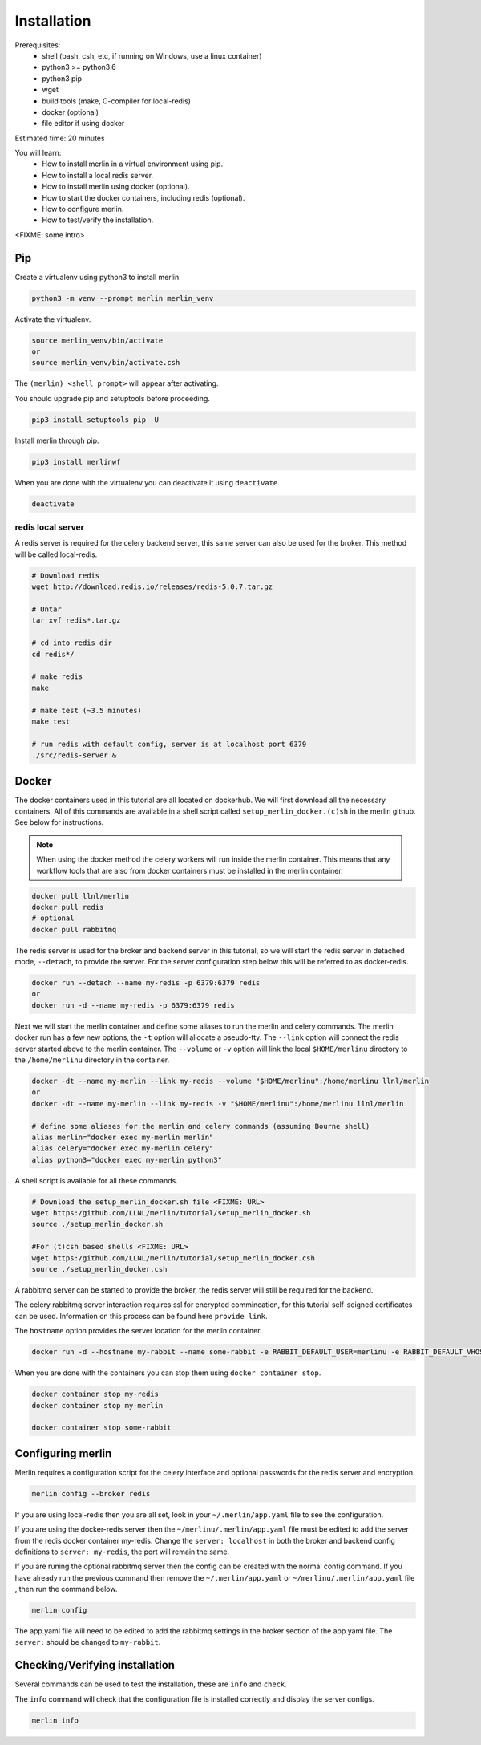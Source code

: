 Installation
============
Prerequisites:
  * shell (bash, csh, etc, if running on Windows, use a linux container)
  * python3 >= python3.6
  * python3 pip 
  * wget
  * build tools (make, C-compiler for local-redis)
  * docker (optional)
  * file editor if using docker

Estimated time: 20 minutes

You will learn:
  * How to install merlin in a virtual environment using pip.
  * How to install a local redis server.
  * How to install merlin using docker (optional).
  * How to start the docker containers, including redis (optional).
  * How to configure merlin.
  * How to test/verify the installation.

<FIXME: some intro>

Pip
+++

Create a virtualenv using python3 to install merlin.

.. code:: bash

  python3 -m venv --prompt merlin merlin_venv

Activate the virtualenv.

.. code:: bash

  source merlin_venv/bin/activate
  or
  source merlin_venv/bin/activate.csh


The ``(merlin) <shell prompt>`` will appear after activating.

You should upgrade pip and setuptools before proceeding.

.. code:: bash

  pip3 install setuptools pip -U

Install merlin through pip.

.. code:: bash

  pip3 install merlinwf

When you are done with the virtualenv you can deactivate it using ``deactivate``.

.. code:: bash

  deactivate


redis local server
^^^^^^^^^^^^^^^^^^

A redis server is required for the celery backend server, this same server
can also be used for the broker. This method will be called local-redis.

.. code:: bash

  # Download redis
  wget http://download.redis.io/releases/redis-5.0.7.tar.gz

  # Untar
  tar xvf redis*.tar.gz

  # cd into redis dir
  cd redis*/

  # make redis
  make

  # make test (~3.5 minutes)
  make test

  # run redis with default config, server is at localhost port 6379
  ./src/redis-server &

Docker
++++++

The docker containers used in this tutorial are all located on dockerhub.
We will first download all the necessary containers.
All of this commands are available in a shell script called ``setup_merlin_docker.(c)sh`` 
in the merlin github. See below for instructions. 

.. note::
  When using the docker method the celery workers will run inside the merlin container. This
  means that any workflow tools that are also from docker containers must be installed in the
  merlin container.

.. code:: bash

  docker pull llnl/merlin
  docker pull redis
  # optional
  docker pull rabbitmq


The redis server is used for the broker and backend server in this tutorial,
so we will start the redis server in detached mode, ``--detach``, to provide the server. 
For the server configuration step below this will be referred to as 
docker-redis.

.. code:: bash

  docker run --detach --name my-redis -p 6379:6379 redis
  or
  docker run -d --name my-redis -p 6379:6379 redis

Next we will start the merlin container and define some aliases to run
the merlin and celery commands. The merlin docker run has a few new options,
the ``-t`` option will allocate a pseudo-tty. The ``--link`` option will
connect the redis server started above to the merlin container. The ``--volume``
or ``-v`` option will link the local ``$HOME/merlinu`` directory to the ``/home/merlinu``
directory in the container.

.. code:: bash

  docker -dt --name my-merlin --link my-redis --volume "$HOME/merlinu":/home/merlinu llnl/merlin
  or 
  docker -dt --name my-merlin --link my-redis -v "$HOME/merlinu":/home/merlinu llnl/merlin

  # define some aliases for the merlin and celery commands (assuming Bourne shell)
  alias merlin="docker exec my-merlin merlin"
  alias celery="docker exec my-merlin celery"
  alias python3="docker exec my-merlin python3"


A shell script is available for all these commands. 

.. code:: bash

  # Download the setup_merlin_docker.sh file <FIXME: URL>
  wget https:/github.com/LLNL/merlin/tutorial/setup_merlin_docker.sh
  source ./setup_merlin_docker.sh

  #For (t)csh based shells <FIXME: URL>
  wget https:/github.com/LLNL/merlin/tutorial/setup_merlin_docker.csh
  source ./setup_merlin_docker.csh

A rabbitmq server can be started to provide the broker, the redis server will 
still be required for the backend. 

The celery rabbitmq server interaction requires ssl for encrypted commincation,
for this tutorial self-seigned certificates can be used. Information on this process
can be found here ``provide link``.

The ``hostname`` option provides the server location for the merlin container.


.. code:: bash

  docker run -d --hostname my-rabbit --name some-rabbit -e RABBIT_DEFAULT_USER=merlinu -e RABBIT_DEFAULT_VHOST=merlinu rabbitmq:3

When you are done with the containers you can stop them using ``docker container stop``.

.. code:: bash

  docker container stop my-redis
  docker container stop my-merlin

  docker container stop some-rabbit


Configuring merlin
++++++++++++++++++

Merlin requires a configuration script for the celery interface and optional
passwords for the redis server and encryption.

.. code:: bash

  merlin config --broker redis

If you are using local-redis then you are all set, look in your ``~/.merlin/app.yaml`` file
to see the configuration.

.. code:: bash
    broker:
        name: redis
        server: localhost
        port: 6379
        db_num: 0

    results_backend:
        name: redis
        server: localhost
        port: 6379
        db_num: 0

If you are using the docker-redis server then the ``~/merlinu/.merlin/app.yaml`` file must be edited to 
add the server from the redis docker container my-redis. Change the ``server: localhost`` in both the broker and
backend config definitions to ``server: my-redis``, the port will remain the same.

.. code:: bash
    broker:
        name: redis
        server: my-redis
        port: 6379
        db_num: 0

    results_backend:
        name: redis
        server: my-redis
        port: 6379
        db_num: 0


If you are runing the optional rabbitmq server then the config can be created with the normal
config command. If you have already run the previous command then remove the ``~/.merlin/app.yaml`` or
``~/merlinu/.merlin/app.yaml`` file , then run the command below.

.. code:: bash

  merlin config

The app.yaml file will need to be edited to add the rabbitmq settings in the broker section
of the app.yaml file. The ``server:`` should be changed to ``my-rabbit``.

.. code:: bash
    broker:
        name: rabbitmq
        server: my-rabbit

    results_backend:
        name: redis
        server: <localhost | my-redis>
        port: 6379
        db_num: 0


Checking/Verifying installation
+++++++++++++++++++++++++++++++

Several commands can be used to test the installation, these are ``info`` and ``check``.

The ``info`` command will check that the configuration file  is installed correctly and
display the server configs.

.. code:: bash

  merlin info
